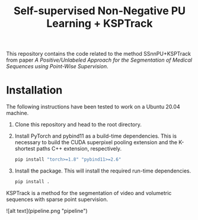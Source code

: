 #+TITLE: Self-supervised Non-Negative PU Learning + KSPTrack

This repository contains the code related to the
method SSnnPU+KSPTrack from paper /A Positive/Unlabeled Approach for the Segmentation of Medical Sequences using Point-Wise Supervision/.

* Installation

The following instructions have been tested to work on a Ubuntu 20.04 machine.

1. Clone this repository and head to the root directory.

2. Install PyTorch and pybind11 as a build-time dependencies. This is necessary
   to build the CUDA superpixel pooling extension and the K-shortest paths
   C++ extension, respectively.

    #+BEGIN_SRC sh
    pip install "torch>=1.8" "pybind11>=2.6"
    #+END_SRC

3. Install the package. This will install the required run-time dependencies.

    #+BEGIN_SRC sh
    pip install .
    #+END_SRC

KSPTrack is a method for the segmentation of video and volumetric sequences
with sparse point supervision.

![alt text](pipeline.png "pipeline")
